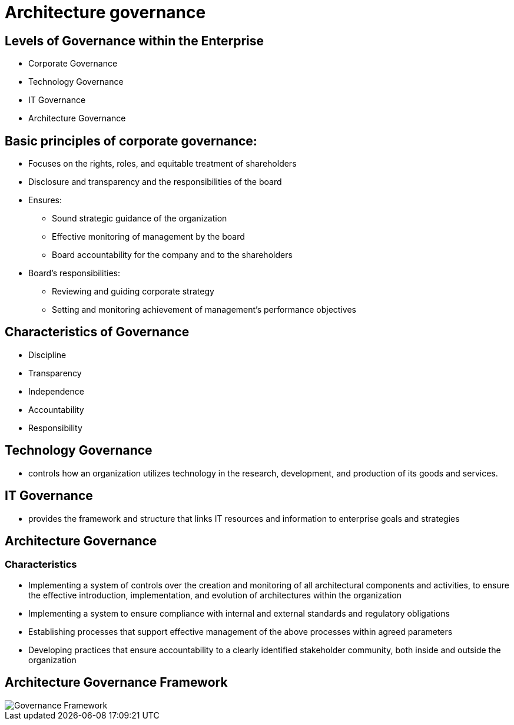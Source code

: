 = Architecture governance

== Levels of Governance within the Enterprise

* Corporate Governance
* Technology Governance
* IT Governance
* Architecture Governance

== Basic principles of corporate governance:

* Focuses on the rights, roles, and equitable treatment of shareholders
* Disclosure and transparency and the responsibilities of the board
* Ensures:
    ** Sound strategic guidance of the organization
    ** Effective monitoring of management by the board
    ** Board accountability for the company and to the shareholders
* Board’s responsibilities:
    ** Reviewing and guiding corporate strategy
    ** Setting and monitoring achievement of management’s performance objectives

== Characteristics of Governance

* Discipline
* Transparency
* Independence
* Accountability
* Responsibility

== Technology Governance

* controls how an organization utilizes technology in the research, development, and production of its goods and services.

== IT Governance

* provides the framework and structure that links IT resources and information to enterprise goals and strategies

== Architecture Governance

=== Characteristics

* Implementing a system of controls over the creation and monitoring of all architectural components and activities, to ensure the effective introduction, implementation, and evolution of architectures within the organization
* Implementing a system to ensure compliance with internal and external standards and regulatory obligations
* Establishing processes that support effective management of the above processes within agreed parameters
* Developing practices that ensure accountability to a clearly identified stakeholder community, both inside and outside the organization

== Architecture Governance Framework

image::images/governanceFramework.png[Governance Framework]

